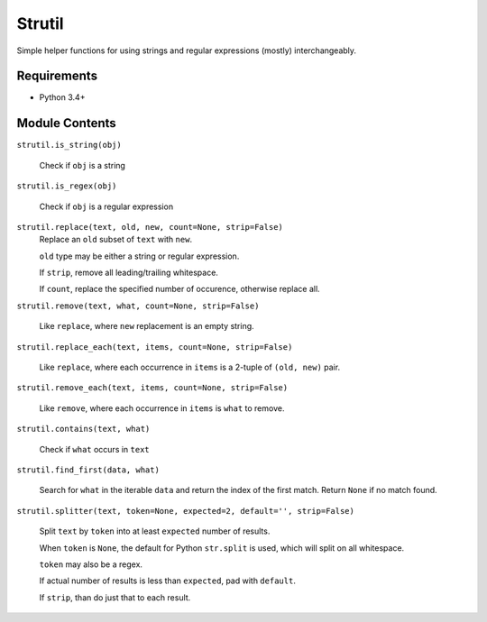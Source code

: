 Strutil
=======

Simple helper functions for using strings and regular expressions (mostly) interchangeably.


Requirements
------------

* Python 3.4+

Module Contents
---------------

``strutil.is_string(obj)``
    
    Check if ``obj`` is a string

``strutil.is_regex(obj)``
    
    Check if ``obj`` is a regular expression

``strutil.replace(text, old, new, count=None, strip=False)``
    Replace an ``old`` subset of ``text`` with ``new``.
    
    ``old`` type may be either a string or regular expression.
    
    If ``strip``, remove all leading/trailing whitespace.
    
    If ``count``, replace the specified number of occurence, otherwise replace all.

``strutil.remove(text, what, count=None, strip=False)``

    Like ``replace``, where ``new`` replacement is an empty string.

``strutil.replace_each(text, items, count=None, strip=False)``

    Like ``replace``, where each occurrence in ``items`` is a 2-tuple of 
    ``(old, new)`` pair.

``strutil.remove_each(text, items, count=None, strip=False)``

    Like ``remove``, where each occurrence in ``items`` is ``what`` to remove.

``strutil.contains(text, what)``

    Check if ``what`` occurs in ``text``

``strutil.find_first(data, what)``

    Search for ``what`` in the iterable ``data`` and return the index of the 
    first match. Return ``None`` if no match found.

``strutil.splitter(text, token=None, expected=2, default='', strip=False)``

    Split ``text`` by ``token`` into at least ``expected`` number of results.
    
    When ``token`` is ``None``, the default for Python ``str.split`` is used, 
    which will split on all whitespace.
    
    ``token`` may also be a regex.
    
    If actual number of results is less than ``expected``, pad with ``default``.
    
    If ``strip``, than do just that to each result.

